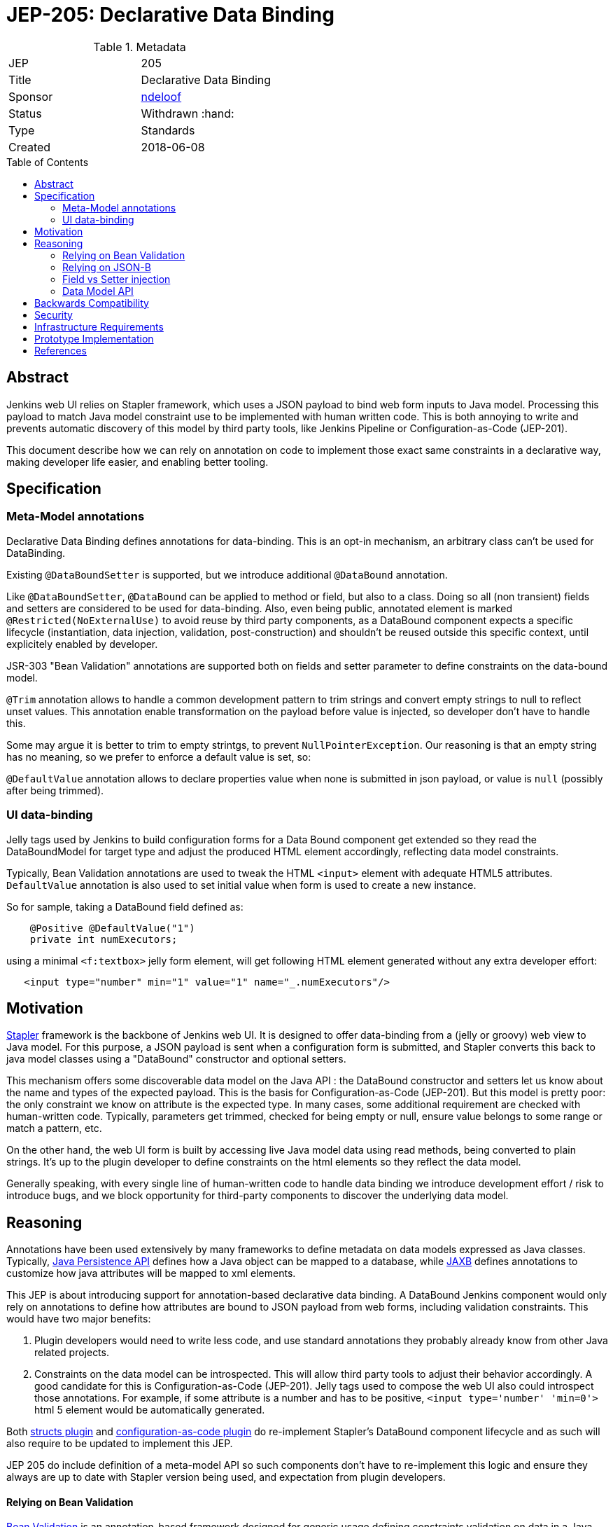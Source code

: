 = JEP-205: Declarative Data Binding
:toc: preamble
:toclevels: 3
ifdef::env-github[]
:tip-caption: :bulb:
:note-caption: :information_source:
:important-caption: :heavy_exclamation_mark:
:caution-caption: :fire:
:warning-caption: :warning:
endif::[]

.Metadata
[cols="2"]
|===
| JEP
| 205

| Title
| Declarative Data Binding

| Sponsor
| link:https://github.com/ndeloof[ndeloof]

// Use the script `set-jep-status <jep-number> <status>` to update the status.
| Status
| Withdrawn :hand:

| Type
| Standards

| Created
| 2018-06-08

// Uncomment when this JEP status is set to Accepted, Rejected or Withdrawn.
//| Resolution
//| :bulb: Link to relevant post in the jenkinsci-dev@ mailing list archives :bulb:

|===


== Abstract

Jenkins web UI relies on Stapler framework, which uses a JSON payload to bind web form inputs
to Java model. Processing this payload to match Java model constraint use to be implemented with
human written code. This is both annoying to write and prevents automatic discovery of this model
by third party tools, like Jenkins Pipeline or Configuration-as-Code (JEP-201).

This document describe how we can rely on annotation on code to implement those exact same
constraints in a declarative way, making developer life easier, and enabling better tooling.

== Specification

=== Meta-Model annotations

Declarative Data Binding defines annotations for data-binding. This is an opt-in mechanism, an
arbitrary class can't be used for DataBinding.

Existing `@DataBoundSetter` is supported, but we introduce additional `@DataBound` annotation.

Like `@DataBoundSetter`, `@DataBound` can be applied to method or field, but also to a class. Doing so
all (non transient) fields and setters are considered to be used for data-binding. Also, even being public,
annotated element is marked `@Restricted(NoExternalUse)` to avoid reuse by third party components,
as a DataBound component expects a specific lifecycle (instantiation, data injection, validation, post-construction)
and shouldn't be reused outside this specific context, until explicitely enabled by developer.

JSR-303 "Bean Validation" annotations are supported both on fields and setter parameter to define constraints
on the data-bound model.

`@Trim` annotation allows to handle a common development pattern to trim strings and convert empty strings
to null to reflect unset values. This annotation enable transformation on the payload before value is injected,
so developer don't have to handle this.

Some may argue it is better to trim to empty strintgs, to prevent `NullPointerException`. Our reasoning is that
an empty string has no meaning, so we prefer to enforce a default value is set, so:

`@DefaultValue` annotation allows to declare properties value when none is submitted in
json payload, or value is `null` (possibly after being trimmed).

=== UI data-binding

Jelly tags used by Jenkins to build configuration forms for a Data Bound component get extended so they read the
DataBoundModel for target type and adjust the produced HTML element accordingly, reflecting data model constraints.

Typically, Bean Validation annotations are used to tweak the HTML `<input>` element with adequate HTML5 attributes.
`DefaultValue` annotation is also used to set initial value when form is used to create a new instance.

So for sample, taking a DataBound field defined as:
```java
    @Positive @DefaultValue("1")
    private int numExecutors;
```

using a minimal `<f:textbox>` jelly form element, will get following HTML element generated without any extra developer effort:
```xml
   <input type="number" min="1" value="1" name="_.numExecutors"/>
```

== Motivation

link:http://stapler.kohsuke.org/[Stapler] framework is the backbone of Jenkins web UI. It is designed to
offer data-binding from a (jelly or groovy) web view to Java model. For this purpose, a JSON payload
is sent when a configuration form is submitted, and Stapler converts this back to java model classes
using a "DataBound" constructor and optional setters.

This mechanism offers some discoverable data model on the Java API : the DataBound constructor and setters
let us know about the name and types of the expected payload. This is the basis for Configuration-as-Code
(JEP-201). But this model is pretty poor: the only constraint we know on attribute is the expected type.
In many cases, some additional requirement are checked with human-written code. Typically, parameters get
trimmed, checked for being empty or null, ensure value belongs to some range or match a pattern, etc.

On the other hand, the web UI form is built by accessing live Java model data using read methods, being
converted to plain strings. It's up to the plugin developer to define constraints on the html elements
so they reflect the data model.

Generally speaking, with every single line of human-written code to handle data binding we introduce
development effort / risk to introduce bugs, and we block opportunity for third-party components to discover
the underlying data model.


== Reasoning

Annotations have been used extensively by many frameworks to define metadata on data models expressed as
Java classes. Typically, link:https://jcp.org/en/jsr/detail?id=338[Java Persistence API] defines
how a Java object can be mapped to a database, while link:https://jcp.org/en/jsr/detail?id=222[JAXB] defines
annotations to customize how java attributes will be mapped to xml elements.

This JEP is about introducing support for annotation-based declarative data binding. A DataBound Jenkins
component would only rely on annotations to define how attributes are bound to JSON payload from web forms,
including validation constraints. This would have two major benefits:

1. Plugin developers would need to write less code, and use standard annotations they probably already know
from other Java related projects.

2. Constraints on the data model can be introspected. This will allow third party tools to adjust their
behavior accordingly. A good candidate for this is Configuration-as-Code (JEP-201). Jelly tags used to
compose the web UI also could introspect those annotations. For example, if some attribute is a number and
has to be positive, `<input type='number' 'min=0'>` html 5 element would be automatically generated.

Both https://github.com/jenkinsci/structs-plugin[structs plugin] and
https://github.com/jenkinsci/configuration-as-code-plugin[configuration-as-code plugin] do re-implement
Stapler's DataBound component lifecycle and as such will also require to be updated to implement this JEP.

JEP 205 do include definition of a meta-model API so such components don't have to re-implement this logic
and ensure they always are up to date with Stapler version being used, and expectation from plugin developers.

==== Relying on Bean Validation

link:http://beanvalidation.org/2.0/spec/[Bean Validation] is an annotation-based framework designed for
generic usage defining constraints validation on data in a Java model. It allows definition of model
constraints in a fully declarative way, and defines the mechanism to run validation and discover violations.

Bean Validation also is extensible by developers who can define custom annotations and rules to implement
them.

Selected implementation for Bean Validation 2.0 is the reference implementation hibernate-validator, until
some dependency issue is detected and blocks this choice.

==== Relying on JSON-B

link:http://json-b.net/[Json-B] (JSR 367) is the approved specification for JSON binding. It has been highly
inspired by link:https://github.com/FasterXML/jackson[Jackson] and defines the exact binding requirements
Stapler implement, but relying on standard annotations (vs custom `@DataBoundConstructor`.

As Stapler will still need to support legacy data-binding for backward compatibility, we can't just replace
it with a Json-B implementation. We could consider adding support for such standard annotations as
alternatives to stapler specific ones. But on the other way a Jenkins databound component is nothing like
a reusable piece of software, and the
link:https://javadoc.io/doc/javax.json.bind/javax.json.bind-api/1.0[Json-B annotations]
are mostly designed to tune Java to Json conversion, not providing huge benefits.

==== Field vs Setter injection

An endless debate for annotation based framework is about using annotations on private fields, vs using them
on accessors. Most frameworks support both as there's no single answer to this debate.

On one side, injection on private field require Java reflexion to unlock private field accessibility (or
use Variable Handles on java 9+). It makes testing harder as there's no trivial way to mock or instantiate
the target component.

On the other side, setter injection require some boilerplate code being added to codebase, and don't prevent
external component to create an instance without invoking such setters, resulting in misconfigured component.
Same applies to any `@PostConstruct` initializer method.

Generally speaking, a component designed for data-binding can't guarantee it exposes a safe API until there's just
a single constructor to require and validate all attributes. From this point of view, we consider a web UI
databound component in Jenkins is nothing but a reusable component, and as such should never be used outside this
very specific context. Plugin developers who have reasons to expose a DataBound object as part of the public API
can define explicit public setters or annotate class as `@Restricted(None)`.

Based on this:

. databinding annotations can be used both on fields and accessors
. elements annotated databinding annotation will be automatically marked a restricted so they are not exposed as
"public API" whatever their Java visibility is.

==== Data Model API

Explicit metadata introduced in DataBound component should benefit various mechanisms relying on this, not
just web UI data binding. Typically structs-plugin and configuration-as-code-plugin replicate some of the
logic implemented by Stapler using reflection to introspect target components.

A global API to get a data model from a DataBound component with all available metadata has been considered,
but this discussion is now supperseded by [data-api effort](https://github.com/kohsuke/jep/tree/data-api/jep/0000/1)
driven by Antonio and Kohsuke.

== Backwards Compatibility

Annotation based databinding comes in addition to the legacy mechanisms supporter by stapler, so don't break
backward compatibility.

== Security

N/A

== Infrastructure Requirements

N/A
== Testing

N/A

== Prototype Implementation

https://github.com/stapler/stapler/pull/147

== References


* link:https://groups.google.com/d/topic/jenkinsci-dev/Bb4pIdpMMIY/discussion[Initial discussion]


